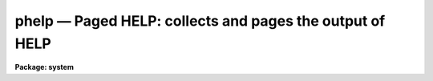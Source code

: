 phelp — Paged HELP: collects and pages the output of HELP
=========================================================

**Package: system**

.. raw:: html

  <BODY>
  <TABLE WIDTH="100%" BORDER=0><TR>
  <TD ALIGN=LEFT><FONT SIZE=4>
  <B>phelp (Mar90)</B></FONT></TD>
  <TD ALIGN=CENTER><FONT SIZE=4>
  <B>system</B>
  </FONT></TD>
  <TD ALIGN=RIGHT><FONT SIZE=4>
  <B>phelp (Mar90)</B></FONT></TD>
  </TR></TABLE><P>
  <TITLE>phelp</TITLE>
  <UL>
  </UL>
  <H2><A NAME="s_name">NAME</A></H2>
  <! BeginSection: 'NAME'>
  <UL>
  phelp -- page the output of the HELP task
  </UL>
  <! EndSection:   'NAME'>
  <H2><A NAME="s_usage">USAGE</A></H2>
  <! BeginSection: 'USAGE'>
  <UL>
  phelp template
  </UL>
  <! EndSection:   'USAGE'>
  <H2><A NAME="s_parameters">PARAMETERS</A></H2>
  <! BeginSection: 'PARAMETERS'>
  <UL>
  The <I>phelp</I> parameters are the same as for <I>help</I> except that
  the <I>page</I> and <I>nlpp</I> parameters are omitted.
  </UL>
  <! EndSection:   'PARAMETERS'>
  <H2><A NAME="s_description">DESCRIPTION</A></H2>
  <! BeginSection: 'DESCRIPTION'>
  <UL>
  The <I>phelp</I> task is a front end to <I>help</I> which spools the output
  of <I>help</I> in a scratch file, then calls the file pager <I>page</I> to
  view the output text.  The advantage is that while <I>help</I> pages its
  output, one can only move forward through the output text.  By using
  <I>phelp</I> it is possible to randomly scan the spooled help text, e.g.,
  skipping forward to get a quick overview and then backing up to read the
  details more carefully.  This capability is especially useful when viewing
  large multipage help pages, or when viewing a number of related help pages
  all at once.
  </UL>
  <! EndSection:   'DESCRIPTION'>
  <H2><A NAME="s_examples">EXAMPLES</A></H2>
  <! BeginSection: 'EXAMPLES'>
  <UL>
  1. Page the help page for the <I>mkpkg</I> task.
  <P>
      cl&gt; phelp mkpkg
  <P>
  2. View the help pages for all the tasks in the IMAGES package.
  <P>
      cl&gt; phelp images.*
  <P>
  When viewing multiple help pages as in this last example, note that the
  <TT>'N'</TT> and <TT>'P'</TT> keystrokes in the pager may be used to move to the next or
  previous help page.  "<TT>.</TT>" will return to the first help page (the start
  of the spooled help text) and <TT>'G'</TT> will skip to the end of file.  Type <TT>'?'</TT>
  while in the pager to get a summary of the most often used keystrokes.
  <P>
  3. Format and page the Lroff (IRAF HELP) format document "<TT>MWCS.hlp</TT>" in
  the system directory "<TT>mwcs</TT>".
  <P>
  <PRE>
      cl&gt; cd mwcs
      cl&gt; phelp MWCS.hlp fi+
  </PRE>
  <P>
  In this case the text being viewed is not part of the on-line help system,
  but is a technical document describing one of the IRAF programming interfaces.
  Any .hlp file may be viewed in this way.
  </UL>
  <! EndSection:   'EXAMPLES'>
  <H2><A NAME="s_time_requirements">TIME REQUIREMENTS</A></H2>
  <! BeginSection: 'TIME REQUIREMENTS'>
  <UL>
  <I>phelp</I> is not quite as fast as <I>help</I> since it must fully format
  the help text into a temporary file before the file can be viewed.  For
  small help pages, or to view only the first few screens of a help page,
  the <I>help</I> task will be faster.
  </UL>
  <! EndSection:   'TIME REQUIREMENTS'>
  <H2><A NAME="s_bugs">BUGS</A></H2>
  <! BeginSection: 'BUGS'>
  <UL>
  </UL>
  <! EndSection:   'BUGS'>
  <H2><A NAME="s_see_also">SEE ALSO</A></H2>
  <! BeginSection: 'SEE ALSO'>
  <UL>
  page, help, references
  </UL>
  <! EndSection:    'SEE ALSO'>
  
  <! Contents: 'NAME' 'USAGE' 'PARAMETERS' 'DESCRIPTION' 'EXAMPLES' 'TIME REQUIREMENTS' 'BUGS' 'SEE ALSO'  >
  
  </BODY>
  </HTML>
